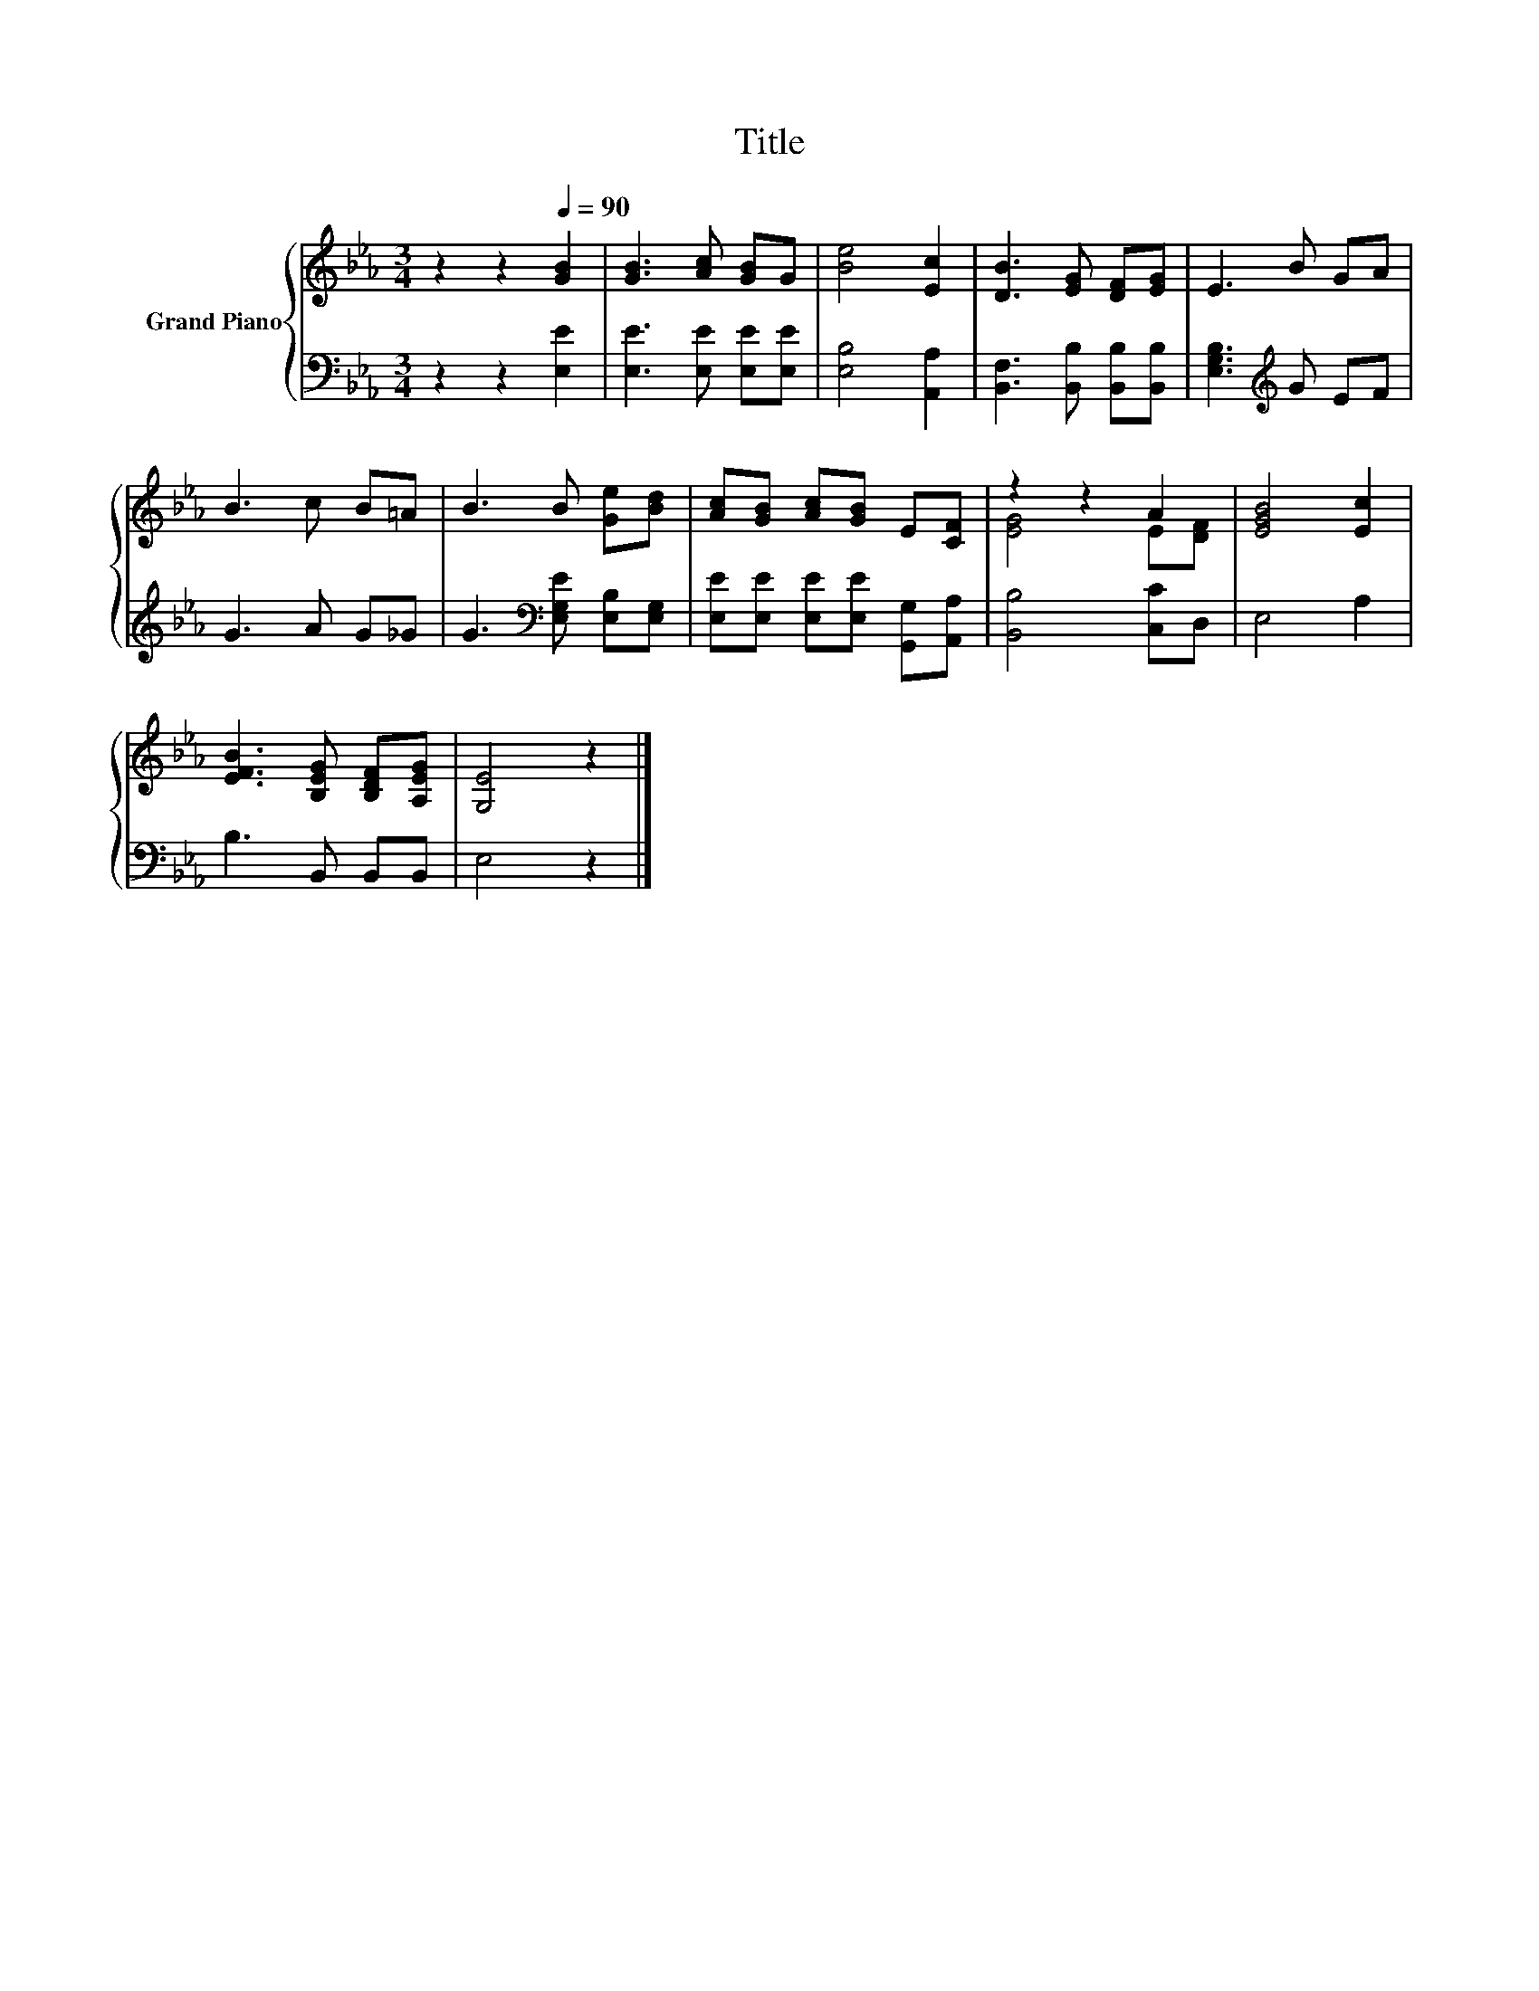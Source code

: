 X:1
T:Title
%%score { ( 1 3 ) | 2 }
L:1/8
M:3/4
K:Eb
V:1 treble nm="Grand Piano"
V:3 treble 
V:2 bass 
V:1
 z2 z2[Q:1/4=90] [GB]2 | [GB]3 [Ac] [GB]G | [Be]4 [Ec]2 | [DB]3 [EG] [DF][EG] | E3 B GA | %5
 B3 c B=A | B3 B [Ge][Bd] | [Ac][GB] [Ac][GB] E[CF] | z2 z2 A2 | [EGB]4 [Ec]2 | %10
 [EFB]3 [B,EG] [B,DF][A,EG] | [G,E]4 z2 |] %12
V:2
 z2 z2 [E,E]2 | [E,E]3 [E,E] [E,E][E,E] | [E,B,]4 [A,,A,]2 | [B,,F,]3 [B,,B,] [B,,B,][B,,B,] | %4
 [E,G,B,]3[K:treble] G EF | G3 A G_G | G3[K:bass] [E,G,E] [E,B,][E,G,] | %7
 [E,E][E,E] [E,E][E,E] [G,,G,][A,,A,] | [B,,B,]4 [C,C]D, | E,4 A,2 | B,3 B,, B,,B,, | E,4 z2 |] %12
V:3
 x6 | x6 | x6 | x6 | x6 | x6 | x6 | x6 | [EG]4 E[DF] | x6 | x6 | x6 |] %12

